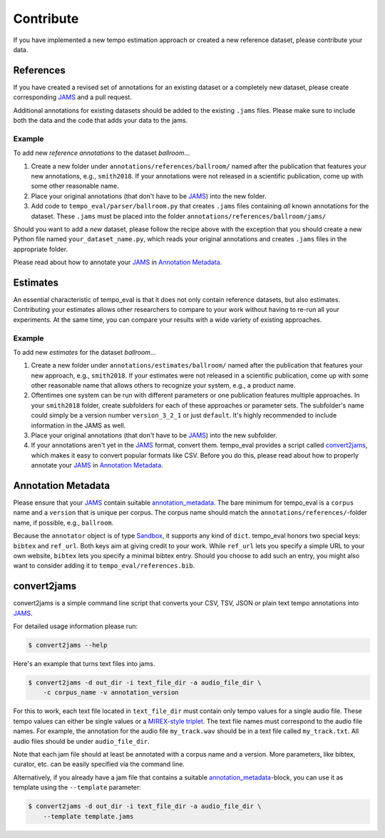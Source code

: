 Contribute
==========

If you have implemented a new tempo estimation approach or
created a new reference dataset, please contribute your data.


References
----------

If you have created a revised set of annotations for an existing dataset
or a completely new dataset, please create corresponding `JAMS
<https://github.com/marl/jams>`_ and a pull request.

Additional annotations for existing datasets should be added to the
existing ``.jams`` files. Please make sure to include both the data and
the code that adds your data to the jams.

Example
~~~~~~~

To add new *reference annotations* to the dataset *ballroom*...

1. Create a new folder under ``annotations/references/ballroom/``
   named after the publication that features your new annotations,
   e.g., ``smith2018``. If your annotations were not released in
   a scientific publication, come up with some other reasonable name.
2. Place your original annotations (that don't have to be `JAMS
   <https://github.com/marl/jams>`_) into the new folder.
3. Add code to ``tempo_eval/parser/ballroom.py`` that creates ``.jams``
   files containing *all* known annotations for the dataset. These
   ``.jams`` must be placed into the folder
   ``annotations/references/ballroom/jams/``

Should you want to add a *new* dataset, please follow the recipe above
with the exception that you should create a new Python file named
``your_dataset_name.py``, which reads your original annotations and
creates ``.jams`` files in the appropriate folder.

Please read about how to annotate your
`JAMS <https://github.com/marl/jams>`_ in `Annotation Metadata`_.


Estimates
---------

An essential characteristic of tempo_eval is that it does not only
contain reference datasets, but also estimates.
Contributing your estimates allows other researchers to compare to your
work without having to re-run all your experiments.
At the same time, you can compare your results with a wide variety
of existing approaches.


Example
~~~~~~~

To add new *estimates* for the dataset *ballroom*...

1. Create a new folder under ``annotations/estimates/ballroom/``
   named after the publication that features your new approach,
   e.g., ``smith2018``. If your estimates were not released in
   a scientific publication, come up with some other reasonable name
   that allows others to recognize your system, e.g., a product name.
2. Oftentimes one system can be run with different parameters or
   one publication features multiple approaches. In your ``smith2018``
   folder, create subfolders for each of these approaches or parameter
   sets. The subfolder's name could simply be a version number
   ``version_3_2_1`` or just ``default``. It's highly recommended to
   include information in the JAMS as well.
3. Place your original annotations (that don't have to be `JAMS
   <https://github.com/marl/jams>`_) into the new subfolder.
4. If your annotations aren't yet in the `JAMS
   <https://github.com/marl/jams>`_ format, convert them.
   tempo_eval provides a script called `convert2jams`_, which makes it
   easy to convert popular formats like CSV.
   Before you do this, please read about how to properly annotate your
   `JAMS <https://github.com/marl/jams>`_ in `Annotation Metadata`_.



Annotation Metadata
-------------------

Please ensure that your `JAMS <https://github.com/marl/jams>`_
contain suitable `annotation_metadata
<https://jams.readthedocs.io/en/stable/jams_structure.html#annotation-metadata>`_.
The bare minimum for tempo_eval is a ``corpus`` name and a ``version`` that is
unique per corpus.
The corpus name should match the ``annotations/references/``-folder name,
if possible, e.g., ``ballroom``.

Because the ``annotator`` object is of type `Sandbox
<https://jams.readthedocs.io/en/stable/generated/jams.Sandbox.html>`_, it
supports any kind of ``dict``. tempo_eval honors two special keys: ``bibtex``
and ``ref_url``. Both keys aim at giving credit to your work.
While ``ref_url`` lets you specify a simple URL to your own website,
``bibtex`` lets you specify a minimal bibtex entry. Should you choose to
add such an entry, you might also want to consider adding it to
``tempo_eval/references.bib``.

.. code-block:: javascript
    :linenos:
    :caption: Example for ``ref_url`` and ``bibtex`` annotator keys.
    :emphasize-lines: 8,9

    [...]
    "annotation_metadata": {
        "curator": {
            "name": "Simon Dixon",
            "email": "s.e.dixon@qmul.ac.uk"
        },
        "annotator": {
            "bibtex": "@article{Gouyon2006,\nAuthor = \"Gouyon, Fabien and Klapuri, Anssi P. and Dixon, Simon and Alonso, Miguel and Tzanetakis, George and Uhle, Christian and Cano, Pedro\",\nJournal = \"IEEE Transactions on Audio, Speech, and Language Processing\",\nNumber = \"5\",\nPages = \"1832--1844\",\nTitle = \"An experimental comparison of audio tempo induction algorithms\",\nVolume = \"14\",\nYear = \"2006\"\n}\n",
            "ref_url": "http://mtg.upf.edu/ismir2004/contest/tempoContest/node5.html"
        },
        "version": "1.0",
        "corpus": "ballroom",
        "annotation_tools": "",
        "annotation_rules": "",
        "validation": "",
        "data_source": "BallroomDancers.com, checked by human"
    }
    [...]


convert2jams
------------

convert2jams is a simple command line script that converts your CSV, TSV,
JSON or plain text tempo annotations into `JAMS <https://github.com/marl/jams>`_.

For detailed usage information please run:

.. code-block:: console

    $ convert2jams --help

Here's an example that turns text files into jams.

.. code-block:: console

    $ convert2jams -d out_dir -i text_file_dir -a audio_file_dir \
        -c corpus_name -v annotation_version

For this to work, each text file located in ``text_file_dir`` must contain only
tempo values for a single audio file. These tempo values can either be single
values or a `MIREX-style triplet
<https://www.music-ir.org/mirex/wiki/2006:Audio_Tempo_Extraction>`_.
The text file names must correspond to the audio file names. For example, the
annotation for the audio file ``my_track.wav`` should be in a text file called
``my_track.txt``. All audio files should be under ``audio_file_dir``.

Note that each jam file should at least be annotated with a corpus name and a
version.
More parameters, like bibtex, curator, etc. can be easily specified via the
command line.

Alternatively, if you already have a jam file that contains a suitable
`annotation_metadata
<https://jams.readthedocs.io/en/stable/jams_structure.html#annotation-metadata>`_-block,
you can use it as template using the ``--template`` parameter:

.. code-block:: console

    $ convert2jams -d out_dir -i text_file_dir -a audio_file_dir \
        --template template.jams


